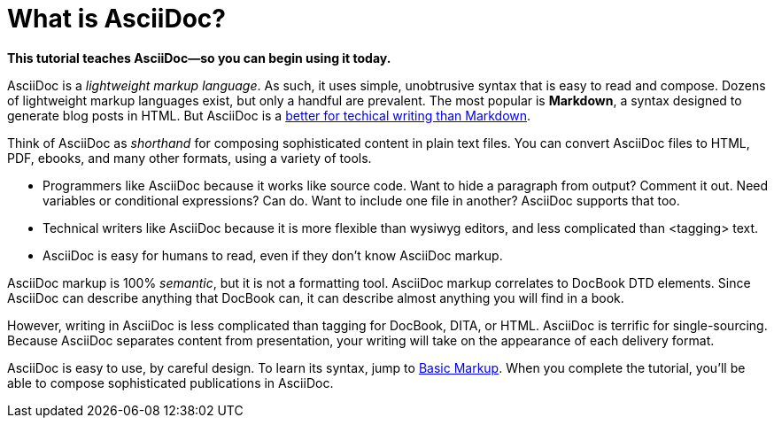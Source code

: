[[HID_WHAT_IS_ASCIIDOC]]
= What is AsciiDoc?
:experimental:
:sectanchors:

*This tutorial teaches AsciiDoc--so you can begin using it today.*

// The above paragraph is a preamble. To create a preamble, type a single paragraph between the document title and the first section title (Heading). Depending upon the stylesheet, preamble text looks larger than body text.

AsciiDoc is a _lightweight markup language_. As such, it uses simple, unobtrusive syntax that is easy to read and compose. Dozens of lightweight markup languages exist, but only a handful are prevalent. The most popular is *Markdown*, a syntax designed to generate blog posts in HTML. But AsciiDoc is a xref:jamstack:asciidoc:why-asciidoc-is-better-than-markdown.adoc[better for techical writing than Markdown].

Think of AsciiDoc as _shorthand_ for composing sophisticated content in plain text files. You can convert AsciiDoc files to HTML, PDF, ebooks, and many other formats, using a variety of tools.

* Programmers like AsciiDoc because it works like source code. Want to hide a paragraph from output? Comment it out. Need variables or conditional expressions? Can do. Want to include one file in another? AsciiDoc supports that too.

* Technical writers like AsciiDoc because it is more flexible than wysiwyg editors, and less complicated than <tagging> text.

* AsciiDoc is easy for humans to read, even if they don't know AsciiDoc markup.

AsciiDoc markup is 100% _semantic_, but it is not a formatting tool. AsciiDoc markup correlates to DocBook DTD elements. Since AsciiDoc can describe anything that DocBook can, it can describe almost anything you will find in a book.

However, writing in AsciiDoc is less complicated than tagging for DocBook, DITA, or HTML. AsciiDoc is terrific for single-sourcing. Because AsciiDoc separates content from presentation, your writing will take on the appearance of each delivery format.

AsciiDoc is easy to use, by careful design. To learn its syntax, jump to xref:jamstack:asciidoc:basic-markup.adoc[Basic Markup]. When you complete the tutorial, you'll be able to compose sophisticated publications in AsciiDoc.
